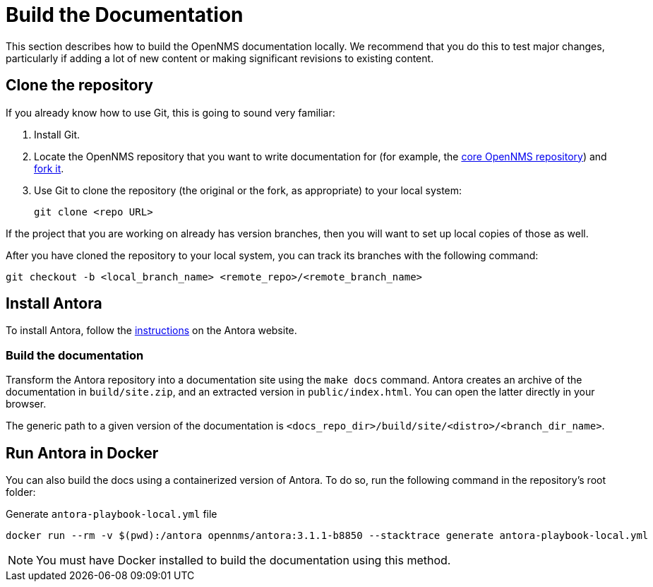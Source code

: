 
= Build the Documentation

This section describes how to build the OpenNMS documentation locally.
We recommend that you do this to test major changes, particularly if adding a lot of new content or making significant revisions to existing content.

== Clone the repository

If you already know how to use Git, this is going to sound very familiar:

. Install Git.
. Locate the OpenNMS repository that you want to write documentation for (for example, the https://github.com/OpenNMS/opennms[core OpenNMS repository]) and https://help.github.com/articles/fork-a-repo/[fork it].
. Use Git to clone the repository (the original or the fork, as appropriate) to your local system:
+
[source, console]
git clone <repo URL>

If the project that you are working on already has version branches, then you will want to set up local copies of those as well.

After you have cloned the repository to your local system, you can track its branches with the following command:

[source, console]
git checkout -b <local_branch_name> <remote_repo>/<remote_branch_name>

== Install Antora

To install Antora, follow the https://docs.antora.org/antora/2.2/install/install-antora/[instructions] on the Antora website.

=== Build the documentation

Transform the Antora repository into a documentation site using the `make docs` command.
Antora creates an archive of the documentation in `build/site.zip`, and an extracted version in `public/index.html`.
You can open the latter directly in your browser.

The generic path to a given version of the documentation is `<docs_repo_dir>/build/site/<distro>/<branch_dir_name>`.

== Run Antora in Docker

You can also build the docs using a containerized version of Antora.
To do so, run the following command in the repository's root folder:

.Generate `antora-playbook-local.yml` file
[source, console]
docker run --rm -v $(pwd):/antora opennms/antora:3.1.1-b8850 --stacktrace generate antora-playbook-local.yml

NOTE: You must have Docker installed to build the documentation using this method.
